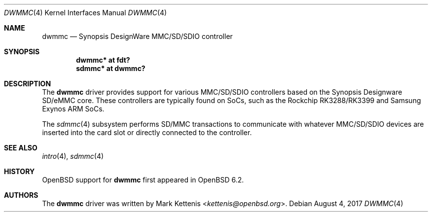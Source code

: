 .\"	$OpenBSD: dwmmc.4,v 1.1 2017/08/04 12:44:50 kettenis Exp $
.\"
.\" Copyright (c) 2017 Mark Kettenis <kettenis@openbsd.org>
.\"
.\" Permission to use, copy, modify, and distribute this software for any
.\" purpose with or without fee is hereby granted, provided that the above
.\" copyright notice and this permission notice appear in all copies.
.\"
.\" THE SOFTWARE IS PROVIDED "AS IS" AND THE AUTHOR DISCLAIMS ALL WARRANTIES
.\" WITH REGARD TO THIS SOFTWARE INCLUDING ALL IMPLIED WARRANTIES OF
.\" MERCHANTABILITY AND FITNESS. IN NO EVENT SHALL THE AUTHOR BE LIABLE FOR
.\" ANY SPECIAL, DIRECT, INDIRECT, OR CONSEQUENTIAL DAMAGES OR ANY DAMAGES
.\" WHATSOEVER RESULTING FROM LOSS OF USE, DATA OR PROFITS, WHETHER IN AN
.\" ACTION OF CONTRACT, NEGLIGENCE OR OTHER TORTIOUS ACTION, ARISING OUT OF
.\" OR IN CONNECTION WITH THE USE OR PERFORMANCE OF THIS SOFTWARE.
.\"
.Dd $Mdocdate: August 4 2017 $
.Dt DWMMC 4
.Os
.Sh NAME
.Nm dwmmc
.Nd Synopsis DesignWare MMC/SD/SDIO controller
.Sh SYNOPSIS
.Cd "dwmmc* at fdt?"
.Cd "sdmmc* at dwmmc?"
.Sh DESCRIPTION
The
.Nm
driver provides support for various MMC/SD/SDIO controllers based on
the Synopsis Designware SD/eMMC core.
These controllers are typically found on SoCs, such as the Rockchip
RK3288/RK3399 and Samsung Exynos ARM SoCs.
.Pp
The
.Xr sdmmc 4
subsystem performs SD/MMC transactions to communicate with whatever
MMC/SD/SDIO devices are inserted into the card slot or directly
connected to the controller.
.Sh SEE ALSO
.Xr intro 4 ,
.Xr sdmmc 4
.Sh HISTORY
.Ox
support for
.Nm
first appeared in
.Ox 6.2 .
.Sh AUTHORS
.An -nosplit
The
.Nm
driver was written by
.An Mark Kettenis Aq Mt kettenis@openbsd.org .
